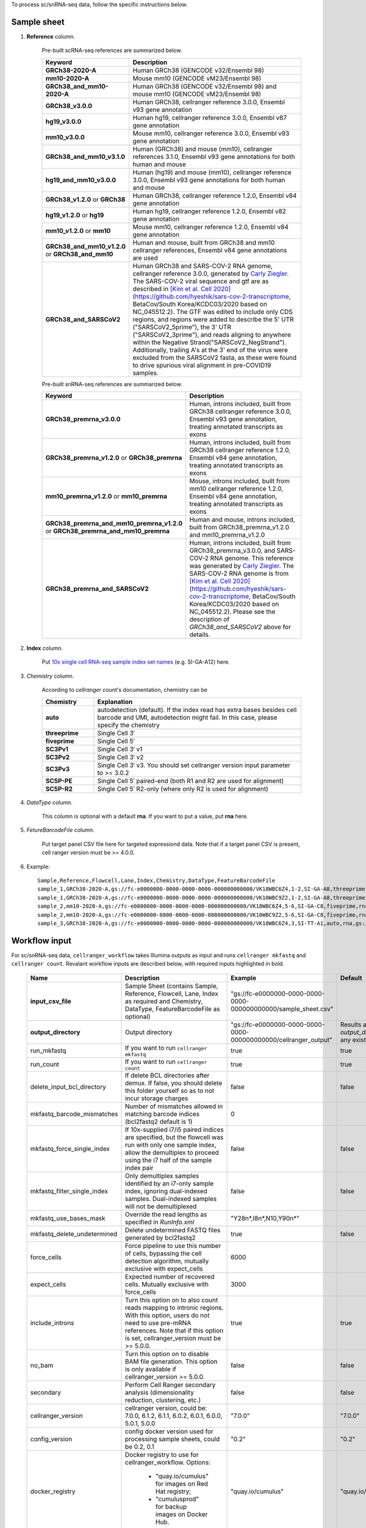 To process sc/snRNA-seq data, follow the specific instructions below.

Sample sheet
++++++++++++

#. **Reference** column.

	Pre-built scRNA-seq references are summarized below.

	.. list-table::
		:widths: 5 20
		:header-rows: 1

		* - Keyword
		  - Description
		* - **GRCh38-2020-A**
		  - Human GRCh38 (GENCODE v32/Ensembl 98)
		* - **mm10-2020-A**
		  - Mouse mm10 (GENCODE vM23/Ensembl 98)
		* - **GRCh38_and_mm10-2020-A**
		  - Human GRCh38 (GENCODE v32/Ensembl 98) and mouse mm10 (GENCODE vM23/Ensembl 98)
		* - **GRCh38_v3.0.0**
		  - Human GRCh38, cellranger reference 3.0.0, Ensembl v93 gene annotation
		* - **hg19_v3.0.0**
		  - Human hg19, cellranger reference 3.0.0, Ensembl v87 gene annotation
		* - **mm10_v3.0.0**
		  - Mouse mm10, cellranger reference 3.0.0, Ensembl v93 gene annotation
		* - **GRCh38_and_mm10_v3.1.0**
		  - Human (GRCh38) and mouse (mm10), cellranger references 3.1.0, Ensembl v93 gene annotations for both human and mouse
		* - **hg19_and_mm10_v3.0.0**
		  - Human (hg19) and mouse (mm10), cellranger reference 3.0.0, Ensembl v93 gene annotations for both human and mouse
		* - **GRCh38_v1.2.0** or **GRCh38**
		  - Human GRCh38, cellranger reference 1.2.0, Ensembl v84 gene annotation
		* - **hg19_v1.2.0** or **hg19**
		  - Human hg19, cellranger reference 1.2.0, Ensembl v82 gene annotation
		* - **mm10_v1.2.0** or **mm10**
		  - Mouse mm10, cellranger reference 1.2.0, Ensembl v84 gene annotation
		* - **GRCh38_and_mm10_v1.2.0** or **GRCh38_and_mm10**
		  - Human and mouse, built from GRCh38 and mm10 cellranger references, Ensembl v84 gene annotations are used
		* - **GRCh38_and_SARSCoV2**
		  - Human GRCh38 and SARS-COV-2 RNA genome, cellranger reference 3.0.0, generated by `Carly Ziegler`_. The SARS-COV-2 viral sequence and gtf are as described in `[Kim et al. Cell 2020]`_ (https://github.com/hyeshik/sars-cov-2-transcriptome, BetaCov/South Korea/KCDC03/2020 based on NC_045512.2). The GTF was edited to include only CDS regions, and regions were added to describe the 5' UTR ("SARSCoV2_5prime"), the 3' UTR ("SARSCoV2_3prime"), and reads aligning to anywhere within the Negative Strand("SARSCoV2_NegStrand"). Additionally, trailing A's at the 3' end of the virus were excluded from the SARSCoV2 fasta, as these were found to drive spurious viral alignment in pre-COVID19 samples.

	Pre-built snRNA-seq references are summarized below.

	.. list-table::
		:widths: 5 20
		:header-rows: 1

		* - Keyword
		  - Description
		* - **GRCh38_premrna_v3.0.0**
		  - Human, introns included, built from GRCh38 cellranger reference 3.0.0, Ensembl v93 gene annotation, treating annotated transcripts as exons
		* - **GRCh38_premrna_v1.2.0** or **GRCh38_premrna**
		  - Human, introns included, built from GRCh38 cellranger reference 1.2.0, Ensembl v84 gene annotation, treating annotated transcripts as exons
		* - **mm10_premrna_v1.2.0** or **mm10_premrna**
		  - Mouse, introns included, built from mm10 cellranger reference 1.2.0, Ensembl v84 gene annotation, treating annotated transcripts as exons
		* - **GRCh38_premrna_and_mm10_premrna_v1.2.0** or **GRCh38_premrna_and_mm10_premrna**
		  - Human and mouse, introns included, built from GRCh38_premrna_v1.2.0 and mm10_premrna_v1.2.0
		* - **GRCh38_premrna_and_SARSCoV2**
		  - Human, introns included, built from GRCh38_premrna_v3.0.0, and SARS-COV-2 RNA genome. This reference was generated by `Carly Ziegler`_. The SARS-COV-2 RNA genome is from `[Kim et al. Cell 2020]`_ (https://github.com/hyeshik/sars-cov-2-transcriptome, BetaCov/South Korea/KCDC03/2020 based on NC_045512.2). Please see the description of *GRCh38_and_SARSCoV2* above for details.

#. **Index** column.

	Put `10x single cell RNA-seq sample index set names`_ (e.g. SI-GA-A12) here.

#. *Chemistry* column.

	According to *cellranger count*'s documentation, chemistry can be

	.. list-table::
		:widths: 5 20
		:header-rows: 1

		* - Chemistry
		  - Explanation
		* - **auto**
		  - autodetection (default). If the index read has extra bases besides cell barcode and UMI, autodetection might fail. In this case, please specify the chemistry
		* - **threeprime**
		  - Single Cell 3′
		* - **fiveprime**
		  - Single Cell 5′
		* - **SC3Pv1**
		  - Single Cell 3′ v1
		* - **SC3Pv2**
		  - Single Cell 3′ v2
		* - **SC3Pv3**
		  - Single Cell 3′ v3. You should set cellranger version input parameter to >= 3.0.2
		* - **SC5P-PE**
		  - Single Cell 5′ paired-end (both R1 and R2 are used for alignment)
		* - **SC5P-R2**
		  - Single Cell 5′ R2-only (where only R2 is used for alignment)

#. *DataType* column.

	This column is optional with a default **rna**. If you want to put a value, put **rna** here.

#. *FetureBarcodeFile* column.

	Put target panel CSV file here for targeted expressiond data. Note that if a target panel CSV is present, cell ranger version must be >= 4.0.0.

#. Example::

	Sample,Reference,Flowcell,Lane,Index,Chemistry,DataType,FeatureBarcodeFile
	sample_1,GRCh38-2020-A,gs://fc-e0000000-0000-0000-0000-000000000000/VK18WBC6Z4,1-2,SI-GA-A8,threeprime,rna
	sample_1,GRCh38-2020-A,gs://fc-e0000000-0000-0000-0000-000000000000/VK10WBC9Z2,1-2,SI-GA-A8,threeprime,rna
	sample_2,mm10-2020-A,gs://fc-e0000000-0000-0000-0000-000000000000/VK18WBC6Z4,5-6,SI-GA-C8,fiveprime,rna
	sample_2,mm10-2020-A,gs://fc-e0000000-0000-0000-0000-000000000000/VK10WBC9Z2,5-6,SI-GA-C8,fiveprime,rna
	sample_3,GRCh38-2020-A,gs://fc-e0000000-0000-0000-0000-000000000000/VK18WBC6Z4,3,SI-TT-A1,auto,rna,gs://fc-e0000000-0000-0000-0000-000000000000/immunology_v1.0_GRCh38-2020-A.target_panel.csv

Workflow input
++++++++++++++

For sc/snRNA-seq data, ``cellranger_workflow`` takes Illumina outputs as input and runs ``cellranger mkfastq`` and ``cellranger count``. Revalant workflow inputs are described below, with required inputs highlighted in bold.

	.. list-table::
		:widths: 5 30 30 20
		:header-rows: 1

		* - Name
		  - Description
		  - Example
		  - Default
		* - **input_csv_file**
		  - Sample Sheet (contains Sample, Reference, Flowcell, Lane, Index as required and Chemistry, DataType, FeatureBarcodeFile as optional)
		  - "gs://fc-e0000000-0000-0000-0000-000000000000/sample_sheet.csv"
		  -
		* - **output_directory**
		  - Output directory
		  - "gs://fc-e0000000-0000-0000-0000-000000000000/cellranger_output"
		  - Results are written under directory *output_directory* and will overwrite any existing files at this location.
		* - run_mkfastq
		  - If you want to run ``cellranger mkfastq``
		  - true
		  - true
		* - run_count
		  - If you want to run ``cellranger count``
		  - true
		  - true
		* - delete_input_bcl_directory
		  - If delete BCL directories after demux. If false, you should delete this folder yourself so as to not incur storage charges
		  - false
		  - false
		* - mkfastq_barcode_mismatches
		  - Number of mismatches allowed in matching barcode indices (bcl2fastq2 default is 1)
		  - 0
		  -
		* - mkfastq_force_single_index
		  - If 10x-supplied i7/i5 paired indices are specified, but the flowcell was run with only one sample index, allow the demultiplex to proceed using the i7 half of the sample index pair
		  - false
		  - false
		* - mkfastq_filter_single_index
		  - Only demultiplex samples identified by an i7-only sample index, ignoring dual-indexed samples. Dual-indexed samples will not be demultiplexed
		  - false
		  - false
		* - mkfastq_use_bases_mask
		  - Override the read lengths as specified in *RunInfo.xml*
		  - "Y28n*,I8n*,N10,Y90n*"
		  -
		* - mkfastq_delete_undetermined
		  - Delete undetermined FASTQ files generated by bcl2fastq2
		  - true
		  - false
		* - force_cells
		  - Force pipeline to use this number of cells, bypassing the cell detection algorithm, mutually exclusive with expect_cells
		  - 6000
		  -
		* - expect_cells
		  - Expected number of recovered cells. Mutually exclusive with force_cells
		  - 3000
		  -
		* - include_introns
		  - Turn this option on to also count reads mapping to intronic regions. With this option, users do not need to use pre-mRNA references. Note that if this option is set, cellranger_version must be >= 5.0.0.
		  - true
		  - true
		* - no_bam
		  - Turn this option on to disable BAM file generation. This option is only available if cellranger_version >= 5.0.0.
		  - false
		  - false
		* - secondary
		  - Perform Cell Ranger secondary analysis (dimensionality reduction, clustering, etc.)
		  - false
		  - false
		* - cellranger_version
		  - cellranger version, could be: 7.0.0, 6.1.2, 6.1.1, 6.0.2, 6.0.1, 6.0.0, 5.0.1, 5.0.0
		  - "7.0.0"
		  - "7.0.0"
		* - config_version
		  - config docker version used for processing sample sheets, could be 0.2, 0.1
		  - "0.2"
		  - "0.2"
		* - docker_registry
		  - Docker registry to use for cellranger_workflow. Options:

		  	- "quay.io/cumulus" for images on Red Hat registry;

		  	- "cumulusprod" for backup images on Docker Hub.
		  - "quay.io/cumulus"
		  - "quay.io/cumulus"
		* - mkfastq_docker_registry
		  - Docker registry to use for ``cellranger mkfastq``.
		    Default is the registry to which only Broad users have access.
		    See :ref:`bcl2fastq-docker` for making your own registry.
		  - "gcr.io/broad-cumulus"
		  - "gcr.io/broad-cumulus"
		* - acronym_file
		  - | The link/path of an index file in TSV format for fetching preset genome references, chemistry whitelists, etc. by their names.
		    | Set an GS URI if *backend* is ``gcp``; an S3 URI for ``aws`` backend; an absolute file path for ``local`` backend.
		  - "s3://xxxx/index.tsv"
		  - "gs://regev-lab/resources/cellranger/index.tsv"
		* - zones
		  - Google cloud zones
		  - "us-central1-a us-west1-a"
		  - "us-central1-a us-central1-b us-central1-c us-central1-f us-east1-b us-east1-c us-east1-d us-west1-a us-west1-b us-west1-c"
		* - num_cpu
		  - Number of cpus to request for one node for cellranger mkfastq and cellranger count
		  - 32
		  - 32
		* - memory
		  - Memory size string for cellranger mkfastq and cellranger count
		  - "120G"
		  - "120G"
		* - mkfastq_disk_space
		  - Optional disk space in GB for mkfastq
		  - 1500
		  - 1500
		* - count_disk_space
		  - Disk space in GB needed for cellranger count
		  - 500
		  - 500
		* - backend
		  - Cloud backend for file transfer. Available options:

		    - "gcp" for Google Cloud;
		    - "aws" for Amazon AWS;
		    - "local" for local machine.
		  - "gcp"
		  - "gcp"
		* - preemptible
		  - Number of preemptible tries
		  - 2
		  - 2
		* - awsMaxRetries
		  - Number of maximum retries when running on AWS. This works only when *backend* is ``aws``.
		  - 5
		  - 5

Workflow output
+++++++++++++++

See the table below for important sc/snRNA-seq outputs.

.. list-table::
	:widths: 5 5 10
	:header-rows: 1

	* - Name
	  - Type
	  - Description
	* - cellranger_mkfastq.output_fastqs_directory
	  - Array[String]?
	  - Subworkflow output. A list of cloud urls containing FASTQ files, one url per flowcell.
	* - cellranger_count.output_count_directory
	  - Array[String]?
	  - Subworkflow output. A list of cloud urls containing gene count matrices, one url per sample.
	* - cellranger_count.output_web_summary
	  - Array[File]?
	  - Subworkflow output. A list of htmls visualizing QCs for each sample (cellranger count output).
	* - collect_summaries.metrics_summaries
	  - File?
	  - Task output. A excel spreadsheet containing QCs for each sample.
	* - count_matrix
	  - String
	  - Workflow output. Cloud url for a template count_matrix.csv to run Cumulus.


.. _Carly Ziegler: http://shaleklab.com/author/carly/
.. _[Pool et al. bioRxiv 2022]: https://www.biorxiv.org/content/10.1101/2022.04.26.489449v1
.. _[Kim et al. Cell 2020]: https://www.sciencedirect.com/science/article/pii/S0092867420304062
.. _10x single cell RNA-seq sample index set names: https://support.10xgenomics.com/single-cell-gene-expression/index/doc/specifications-sample-index-sets-for-single-cell-3
